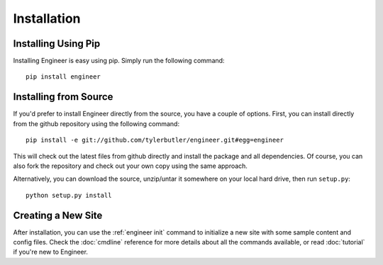 
============
Installation
============

Installing Using Pip
====================

Installing Engineer is easy using pip. Simply run the following command::

    pip install engineer


Installing from Source
======================

If you'd prefer to install Engineer directly from the source, you have a couple of options. First,
you can install directly from the github repository using the following command::

    pip install -e git://github.com/tylerbutler/engineer.git#egg=engineer

This will check out the latest files from github directly and install the package and all dependencies. Of course,
you can also fork the repository and check out your own copy using the same approach.

Alternatively, you can download the source, unzip/untar it somewhere on your local hard drive, then run ``setup.py``::

    python setup.py install


Creating a New Site
===================

After installation, you can use the :ref:`engineer init` command to initialize a new site with some sample content
and config files. Check the :doc:`cmdline` reference for more details about all the commands available,
or read :doc:`tutorial` if you're new to Engineer.
